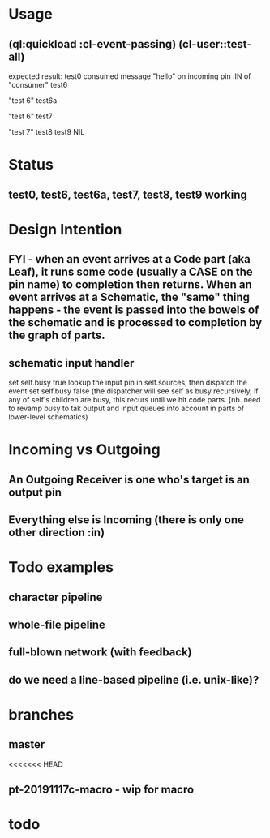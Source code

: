 * Usage
** (ql:quickload :cl-event-passing) (cl-user::test-all)
   expected result:
   test0
   consumed message "hello" on incoming pin :IN of "consumer"
   test6
   
   "test 6" 
   test6a
   
   "test 6" 
   test7
   
   "test 7" 
   test8
   test9
   NIL

* Status
** test0, test6, test6a, test7, test8, test9 working

* Design Intention
** FYI - when an event arrives at a Code part (aka Leaf), it runs some code (usually a CASE on the pin name) to completion then returns.  When an event arrives at a Schematic, the "same" thing happens - the event is passed into the bowels of the schematic and is processed to completion by the graph of parts.
** schematic input handler
   set self.busy true
   lookup the input pin in self.sources, then dispatch the event
   set self.busy false (the dispatcher will see self as busy recursively, if any of self's children are busy, this recurs until we hit code parts.  [nb. need to revamp busy to tak output and input queues into account in parts of lower-level schematics)


* Incoming vs Outgoing
** An Outgoing Receiver is one who's target is an output pin
** Everything else is Incoming (there is only one other direction :in)

* Todo examples
** character pipeline
** whole-file pipeline
** full-blown network (with feedback)
** do we need a line-based pipeline (i.e. unix-like)?


* branches
** master
<<<<<<< HEAD
** pt-20191117c-macro - wip for macro

* todo


